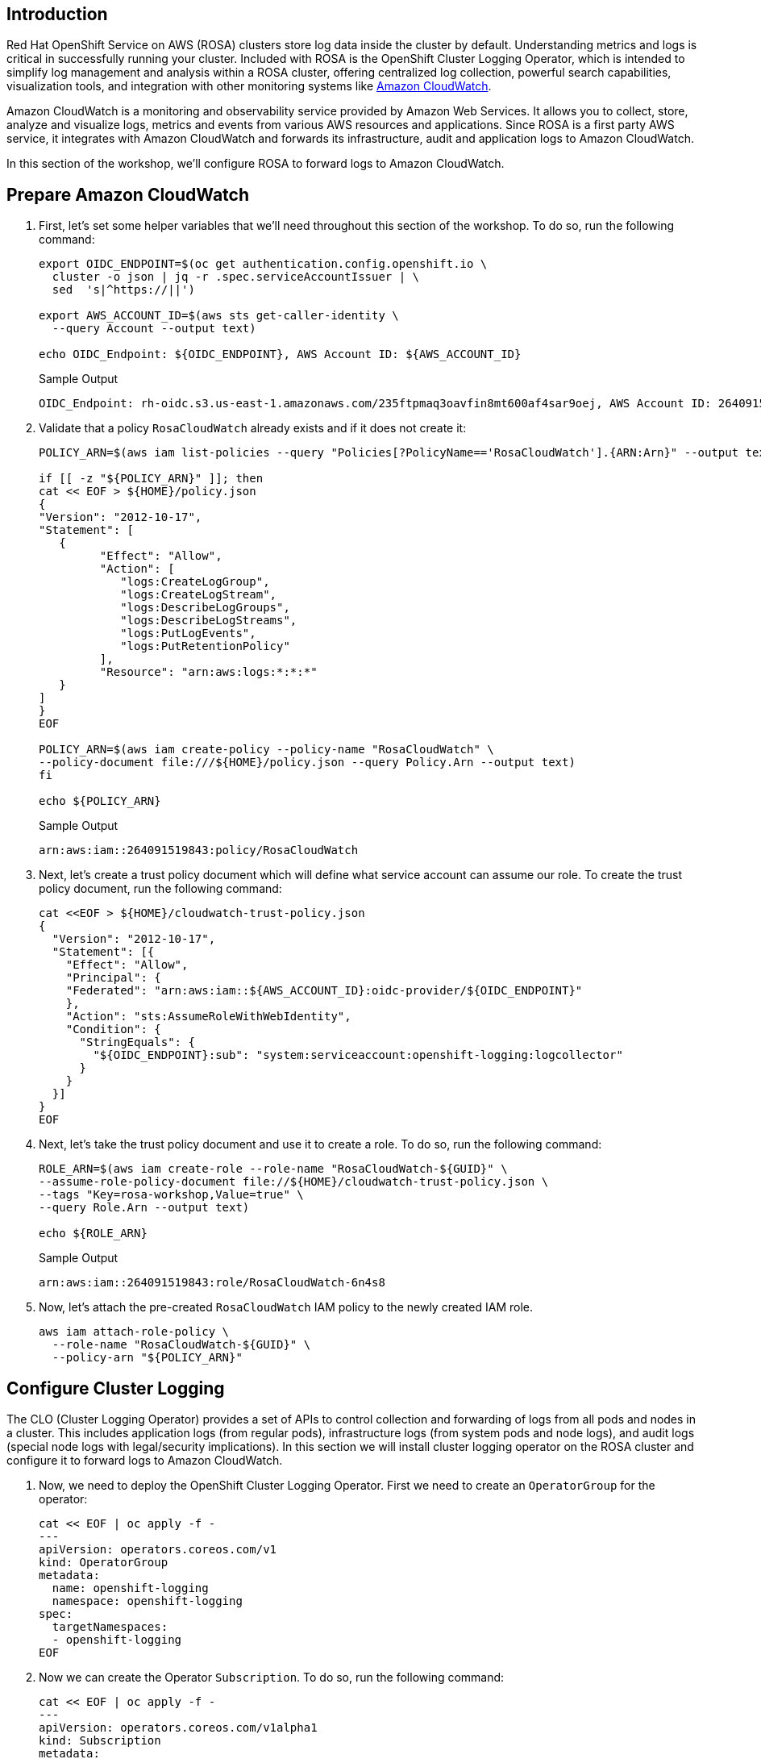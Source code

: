 == Introduction

Red Hat OpenShift Service on AWS (ROSA) clusters store log data inside the cluster by default. Understanding metrics and logs is critical in successfully running your cluster. Included with ROSA is the OpenShift Cluster Logging Operator, which is intended to simplify log management and analysis within a ROSA cluster, offering centralized log collection, powerful search capabilities, visualization tools, and integration with other monitoring systems like https://aws.amazon.com/cloudwatch/[Amazon CloudWatch,window=_blank].

Amazon CloudWatch is a monitoring and observability service provided by Amazon Web Services. It allows you to collect, store, analyze and visualize logs, metrics and events from various AWS resources and applications. Since ROSA is a first party AWS service, it integrates with Amazon CloudWatch and forwards its infrastructure, audit and application logs to Amazon CloudWatch.

In this section of the workshop, we'll configure ROSA to forward logs to Amazon CloudWatch.

== Prepare Amazon CloudWatch

. First, let's set some helper variables that we'll need throughout this section of the workshop. To do so, run the following command:
+
[source,sh,role=execute]
----
export OIDC_ENDPOINT=$(oc get authentication.config.openshift.io \
  cluster -o json | jq -r .spec.serviceAccountIssuer | \
  sed  's|^https://||')

export AWS_ACCOUNT_ID=$(aws sts get-caller-identity \
  --query Account --output text)

echo OIDC_Endpoint: ${OIDC_ENDPOINT}, AWS Account ID: ${AWS_ACCOUNT_ID}
----
+
.Sample Output
[source,text,options=nowrap]
----
OIDC_Endpoint: rh-oidc.s3.us-east-1.amazonaws.com/235ftpmaq3oavfin8mt600af4sar9oej, AWS Account ID: 264091519843
----

. Validate that a policy `RosaCloudWatch` already exists and if it does not create it:
+
[source,sh,role=execute]
----
POLICY_ARN=$(aws iam list-policies --query "Policies[?PolicyName=='RosaCloudWatch'].{ARN:Arn}" --output text)

if [[ -z "${POLICY_ARN}" ]]; then
cat << EOF > ${HOME}/policy.json
{
"Version": "2012-10-17",
"Statement": [
   {
         "Effect": "Allow",
         "Action": [
            "logs:CreateLogGroup",
            "logs:CreateLogStream",
            "logs:DescribeLogGroups",
            "logs:DescribeLogStreams",
            "logs:PutLogEvents",
            "logs:PutRetentionPolicy"
         ],
         "Resource": "arn:aws:logs:*:*:*"
   }
]
}
EOF

POLICY_ARN=$(aws iam create-policy --policy-name "RosaCloudWatch" \
--policy-document file:///${HOME}/policy.json --query Policy.Arn --output text)
fi

echo ${POLICY_ARN}
----
+
.Sample Output
[source,text,options=nowrap]
----
arn:aws:iam::264091519843:policy/RosaCloudWatch
----

. Next, let's create a trust policy document which will define what service account can assume our role.
To create the trust policy document, run the following command:
+
[source,sh,role=execute]
----
cat <<EOF > ${HOME}/cloudwatch-trust-policy.json
{
  "Version": "2012-10-17",
  "Statement": [{
    "Effect": "Allow",
    "Principal": {
    "Federated": "arn:aws:iam::${AWS_ACCOUNT_ID}:oidc-provider/${OIDC_ENDPOINT}"
    },
    "Action": "sts:AssumeRoleWithWebIdentity",
    "Condition": {
      "StringEquals": {
        "${OIDC_ENDPOINT}:sub": "system:serviceaccount:openshift-logging:logcollector"
      }
    }
  }]
}
EOF
----

. Next, let's take the trust policy document and use it to create a role.
To do so, run the following command:
+
[source,sh,role=execute]
----
ROLE_ARN=$(aws iam create-role --role-name "RosaCloudWatch-${GUID}" \
--assume-role-policy-document file://${HOME}/cloudwatch-trust-policy.json \
--tags "Key=rosa-workshop,Value=true" \
--query Role.Arn --output text)

echo ${ROLE_ARN}
----
+
.Sample Output
[source,text,options=nowrap]
----
arn:aws:iam::264091519843:role/RosaCloudWatch-6n4s8
----

. Now, let's attach the pre-created `RosaCloudWatch` IAM policy to the newly created IAM role.
+
[source,sh,role=execute]
----
aws iam attach-role-policy \
  --role-name "RosaCloudWatch-${GUID}" \
  --policy-arn "${POLICY_ARN}"
----

== Configure Cluster Logging

The CLO (Cluster Logging Operator) provides a set of APIs to control collection and forwarding of logs from all pods and nodes in a cluster. This includes application logs (from regular pods), infrastructure logs (from system pods and node logs), and audit logs (special node logs with legal/security implications). In this section we will install cluster logging operator on the ROSA cluster and configure it to forward logs to Amazon CloudWatch.

. Now, we need to deploy the OpenShift Cluster Logging Operator. First we need to create an `OperatorGroup` for the operator:
+
[source,sh,role=execute]
----
cat << EOF | oc apply -f -
---
apiVersion: operators.coreos.com/v1
kind: OperatorGroup
metadata:
  name: openshift-logging
  namespace: openshift-logging
spec:
  targetNamespaces:
  - openshift-logging
EOF
----

. Now we can create the Operator `Subscription`. To do so, run the following command:
+
[source,sh,role=execute]
----
cat << EOF | oc apply -f -
---
apiVersion: operators.coreos.com/v1alpha1
kind: Subscription
metadata:
  labels:
   operators.coreos.com/cluster-logging.openshift-logging: ""
  name: cluster-logging
  namespace: openshift-logging
spec:
  channel: stable
  installPlanApproval: Automatic
  name: cluster-logging
  source: redhat-operators
  sourceNamespace: openshift-marketplace
EOF
----
+
.Sample Output
[source,text,options=nowrap]
----
subscription.operators.coreos.com/cluster-logging created
----

. Now, we will wait for the OpenShift Cluster Logging Operator to install.
To do so, we can run the following command to watch the status of the installation:
+
[source,sh,role=execute]
----
oc -n openshift-logging rollout status deployment \
  cluster-logging-operator
----
+
.After a minute or two, your output should look something like this:
[source,text,options=nowrap]
----
deployment "cluster-logging-operator" successfully rolled out
----
+
[TIP]
====
If you get an error `Error from server (NotFound): deployments.apps "cluster-logging-operator" not found` wait a few seconds and try again.
====

. Next, we need to create a secret containing the ARN of the IAM role that we previously created above.
To do so, run the following command:
+
[source,sh,role=execute]
----
cat << EOF | oc apply -f -
---
apiVersion: v1
kind: Secret
metadata:
  name: cloudwatch-credentials
  namespace: openshift-logging
stringData:
  role_arn: ${ROLE_ARN}
EOF
----
+
.Sample Output
[source,text,options=nowrap]
----
secret/cloudwatch-credentials created
----

. Next, let's configure the OpenShift Cluster Logging Operator by creating a Cluster Log Forwarding custom resource that will forward logs to Amazon CloudWatch.
To do so, run the following command:
+
[source,sh,role=execute]
----
cat << EOF | oc apply -f -
---
apiVersion: logging.openshift.io/v1
kind: ClusterLogForwarder
metadata:
  name: instance
  namespace: openshift-logging
spec:
  outputs:
  - name: cw
    type: cloudwatch
    cloudwatch:
      groupBy: namespaceName
      groupPrefix: rosa-${GUID}
      region: $(aws configure get region)
    secret:
      name: cloudwatch-credentials
  pipelines:
  - name: to-cloudwatch
    inputRefs:
    - infrastructure
    - audit
    - application
    outputRefs:
    - cw
EOF
----
+
.Sample Output
[source,text,options=nowrap]
----
clusterlogforwarder.logging.openshift.io/instance created
----

. Next, let's create a Cluster Logging custom resource which will enable the OpenShift Cluster Logging Operator to start collecting logs.
+
[source,sh,role=execute]
----
cat << EOF | oc apply -f -
---
apiVersion: logging.openshift.io/v1
kind: ClusterLogging
metadata:
  name: instance
  namespace: openshift-logging
spec:
  collection:
    logs:
      type: fluentd
  forwarder:
    fluentd: {}
  managementState: Managed
EOF
----
+
.Sample Output
[source,text,options=nowrap]
----
clusterlogging.logging.openshift.io/instance created
----

. After a few minutes, you should begin to see log groups inside of Amazon CloudWatch.
+
[source,sh,role=execute]
----
watch aws logs describe-log-groups \
  --log-group-name-prefix rosa-${GUID}
----
+
.Sample Output
[source,json,options=nowrap]
----
Every 2.0s: aws logs describe-log-groups --log...  bastion.blmrz.internal: Wed Dec  7 06:06:43 2024

{
    "logGroups": [
        {
            "logGroupName": "rosa-fxxj9.audit",
            "creationTime": 1682098364311,
            "metricFilterCount": 0,
            "arn": "arn:aws:logs:us-east-2:511846242393:log-group:rosa-fxxj9.audit:*",
            "storedBytes": 0
        },
        {
            "logGroupName": "rosa-fxxj9.infrastructure",
            "creationTime": 1682098364399,
            "metricFilterCount": 0,
            "arn": "arn:aws:logs:us-east-2:511846242393:log-group:rosa-fxxj9.infrastructure:*",
            "storedBytes": 0
        }
    ]
}
----

Use CTRL-C to break out of the watch command once you've seen the groups created.

Congratulations!

You've successfully forwarded your cluster's logs to the Amazon CloudWatch service.

== Summary

Here you learned:

* Create an AWS IAM trust policy and role to grant your cluster access to Amazon CloudWatch
* Install the OpenShift Cluster Logging Operator in your cluster
* Configure `ClusterLogForwarder` and `ClusterLogging` objects to forward infrastructure, audit and application logs to Amazon CloudWatch
